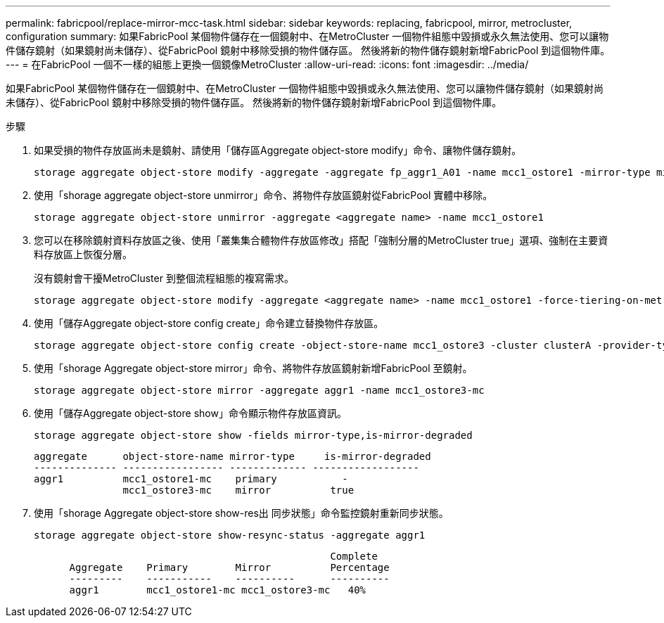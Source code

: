 ---
permalink: fabricpool/replace-mirror-mcc-task.html 
sidebar: sidebar 
keywords: replacing, fabricpool, mirror, metrocluster, configuration 
summary: 如果FabricPool 某個物件儲存在一個鏡射中、在MetroCluster 一個物件組態中毀損或永久無法使用、您可以讓物件儲存鏡射（如果鏡射尚未儲存）、從FabricPool 鏡射中移除受損的物件儲存區。 然後將新的物件儲存鏡射新增FabricPool 到這個物件庫。 
---
= 在FabricPool 一個不一樣的組態上更換一個鏡像MetroCluster
:allow-uri-read: 
:icons: font
:imagesdir: ../media/


[role="lead"]
如果FabricPool 某個物件儲存在一個鏡射中、在MetroCluster 一個物件組態中毀損或永久無法使用、您可以讓物件儲存鏡射（如果鏡射尚未儲存）、從FabricPool 鏡射中移除受損的物件儲存區。 然後將新的物件儲存鏡射新增FabricPool 到這個物件庫。

.步驟
. 如果受損的物件存放區尚未是鏡射、請使用「儲存區Aggregate object-store modify」命令、讓物件儲存鏡射。
+
[listing]
----
storage aggregate object-store modify -aggregate -aggregate fp_aggr1_A01 -name mcc1_ostore1 -mirror-type mirror
----
. 使用「shorage aggregate object-store unmirror」命令、將物件存放區鏡射從FabricPool 實體中移除。
+
[listing]
----
storage aggregate object-store unmirror -aggregate <aggregate name> -name mcc1_ostore1
----
. 您可以在移除鏡射資料存放區之後、使用「叢集集合體物件存放區修改」搭配「強制分層的MetroCluster true」選項、強制在主要資料存放區上恢復分層。
+
沒有鏡射會干擾MetroCluster 到整個流程組態的複寫需求。

+
[listing]
----
storage aggregate object-store modify -aggregate <aggregate name> -name mcc1_ostore1 -force-tiering-on-metrocluster true
----
. 使用「儲存Aggregate object-store config create」命令建立替換物件存放區。
+
[listing]
----
storage aggregate object-store config create -object-store-name mcc1_ostore3 -cluster clusterA -provider-type SGWS -server <SGWS-server-1> -container-name <SGWS-bucket-1> -access-key <key> -secret-password <password> -encrypt <true|false> -provider <provider-type> -is-ssl-enabled <true|false> ipspace <IPSpace>
----
. 使用「shorage Aggregate object-store mirror」命令、將物件存放區鏡射新增FabricPool 至鏡射。
+
[listing]
----
storage aggregate object-store mirror -aggregate aggr1 -name mcc1_ostore3-mc
----
. 使用「儲存Aggregate object-store show」命令顯示物件存放區資訊。
+
[listing]
----
storage aggregate object-store show -fields mirror-type,is-mirror-degraded
----
+
[listing]
----
aggregate      object-store-name mirror-type     is-mirror-degraded
-------------- ----------------- ------------- ------------------
aggr1          mcc1_ostore1-mc    primary           -
               mcc1_ostore3-mc    mirror          true
----
. 使用「shorage Aggregate object-store show-res出 同步狀態」命令監控鏡射重新同步狀態。
+
[listing]
----
storage aggregate object-store show-resync-status -aggregate aggr1
----
+
[listing]
----
                                                  Complete
      Aggregate    Primary        Mirror          Percentage
      ---------    -----------    ----------      ----------
      aggr1        mcc1_ostore1-mc mcc1_ostore3-mc   40%
----

